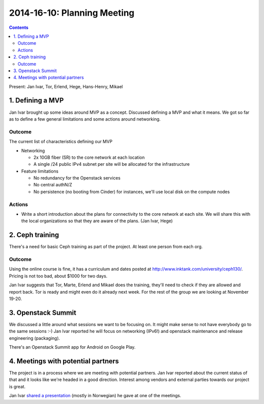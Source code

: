 ============================
2014-16-10: Planning Meeting
============================
.. contents:: :depth: 2

Present: Jan Ivar, Tor, Erlend, Hege, Hans-Henry, Mikael

1. Defining a MVP
=================

.. image:: https://pbs.twimg.com/media/ByuBHIsIMAAfnVZ.png:small

Jan Ivar brought up some ideas around MVP as a concept. Discussed defining a
MVP and what it means. We got so far as to define a few general limitations and
some actions around networking.

Outcome
-------

The current list of characteristics defining our MVP

- Networking

  - 2x 10GB fiber (SR) to the core network at each location

  - A single /24 public IPv4 subnet per site will be allocated for the infrastructure

- Feature limitations

  - No redundancy for the Openstack services

  - No central authN/Z

  - No persistence (no booting from Cinder) for instances, we'll use local disk
    on the compute nodes


Actions
-------

- Write a short introduction about the plans for connectivity to the core
  network at each site. We will share this with the local organizations so
  that they are aware of the plans. (Jan Ivar, Hege)

2. Ceph training
================

There's a need for basic Ceph training as part of the project. At least one
person from each org.

Outcome
-------

Using the online course is fine, it has a curriculum and dates posted at
http://www.inktank.com/university/ceph130/. Pricing is not too bad, about $1000
for two days.

Jan Ivar suggests that Tor, Marte, Erlend and Mikael does the training, they'll
need to check if they are allowed and report back. Tor is ready and might even
do it already next week. For the rest of the group we are looking at November
19-20.

3. Openstack Summit
===================

We discussed a little around what sessions we want to be focusing on. It might
make sense to not have everybody go to the same sessions :-) Jan Ivar reported
he will focus on networking (IPv6!) and openstack maintenance and release
engineering (packaging).

There's an Openstack Summit app for Android on Google Play.

4. Meetings with potential partners
===================================

The project is in a process where we are meeting with potential partners.  Jan
Ivar reported about the current status of that and it looks like we're headed
in a good direction. Interest among vendors and external parties towards our
project is great.

Jan Ivar `shared a presentation`_ (mostly in Norwegian) he gave at one of the
meetings.

.. _shared a presentation: https://docs.google.com/presentation/d/1tg2_SbNBARZhuypOfoN28B-XzyXYhyjgcfH9wV0_hBw/edit#slide=id.g4d9e0a49c_00

